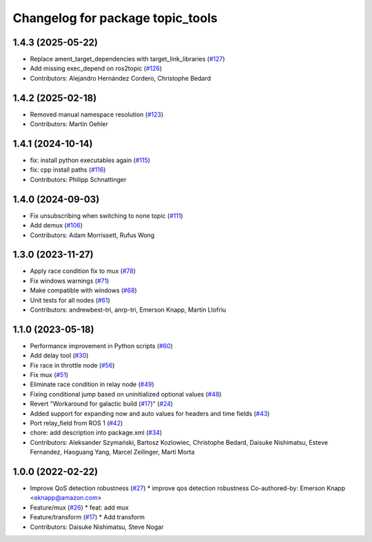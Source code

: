 ^^^^^^^^^^^^^^^^^^^^^^^^^^^^^^^^^
Changelog for package topic_tools
^^^^^^^^^^^^^^^^^^^^^^^^^^^^^^^^^

1.4.3 (2025-05-22)
------------------
* Replace ament_target_dependencies with target_link_libraries (`#127 <https://github.com/ros-tooling/topic_tools/issues/127>`_)
* Add missing exec_depend on ros2topic (`#126 <https://github.com/ros-tooling/topic_tools/issues/126>`_)
* Contributors: Alejandro Hernández Cordero, Christophe Bedard

1.4.2 (2025-02-18)
------------------
* Removed manual namespace resolution (`#123 <https://github.com/ros-tooling/topic_tools/issues/123>`_)
* Contributors: Martin Oehler

1.4.1 (2024-10-14)
------------------
* fix: install python executables again (`#115 <https://github.com/ros-tooling/topic_tools/issues/115>`_)
* fix: cpp install paths (`#116 <https://github.com/ros-tooling/topic_tools/issues/116>`_)
* Contributors: Philipp Schnattinger

1.4.0 (2024-09-03)
------------------
* Fix unsubscribing when switching to none topic (`#111 <https://github.com/ros-tooling/topic_tools/issues/111>`_)
* Add demux (`#106 <https://github.com/ros-tooling/topic_tools/issues/106>`_)
* Contributors: Adam Morrissett, Rufus Wong

1.3.0 (2023-11-27)
------------------
* Apply race condition fix to mux (`#78 <https://github.com/ros-tooling/topic_tools/issues/78>`_)
* Fix windows warnings (`#71 <https://github.com/ros-tooling/topic_tools/issues/71>`_)
* Make compatible with windows (`#68 <https://github.com/ros-tooling/topic_tools/issues/68>`_)
* Unit tests for all nodes (`#61 <https://github.com/ros-tooling/topic_tools/issues/61>`_)
* Contributors: andrewbest-tri, anrp-tri, Emerson Knapp, Martin Llofriu

1.1.0 (2023-05-18)
------------------
* Performance improvement in Python scripts (`#60 <https://github.com/ros-tooling/topic_tools/issues/60>`_)
* Add delay tool (`#30 <https://github.com/ros-tooling/topic_tools/issues/30>`_)
* Fix race in throttle node (`#56 <https://github.com/ros-tooling/topic_tools/issues/56>`_)
* Fix mux (`#51 <https://github.com/ros-tooling/topic_tools/issues/51>`_)
* Eliminate race condition in relay node (`#49 <https://github.com/ros-tooling/topic_tools/issues/49>`_)
* Fixing conditional jump based on uninitialized optional values (`#48 <https://github.com/ros-tooling/topic_tools/issues/48>`_)
* Revert "Workaround for galactic build (`#17 <https://github.com/ros-tooling/topic_tools/issues/17>`_)" (`#24 <https://github.com/ros-tooling/topic_tools/issues/24>`_)
* Added support for expanding now and auto values for headers and time fields (`#43 <https://github.com/ros-tooling/topic_tools/issues/43>`_)
* Port relay_field from ROS 1 (`#42 <https://github.com/ros-tooling/topic_tools/issues/42>`_)
* chore: add description into package.xml (`#34 <https://github.com/ros-tooling/topic_tools/issues/34>`_)
* Contributors: Aleksander Szymański, Bartosz Kozlowiec, Christophe Bedard, Daisuke Nishimatsu, Esteve Fernandez, Haoguang Yang, Marcel Zeilinger, Martí Morta

1.0.0 (2022-02-22)
------------------
* Improve QoS detection robustness (`#27 <https://github.com/wep21/topic_tools/issues/27>`_)
  * improve qos detection robustness
  Co-authored-by: Emerson Knapp <eknapp@amazon.com>
* Feature/mux (`#26 <https://github.com/wep21/topic_tools/issues/26>`_)
  * feat: add mux
* Feature/transform (`#17 <https://github.com/wep21/topic_tools/issues/17>`_)
  * Add transform
* Contributors: Daisuke Nishimatsu, Steve Nogar
